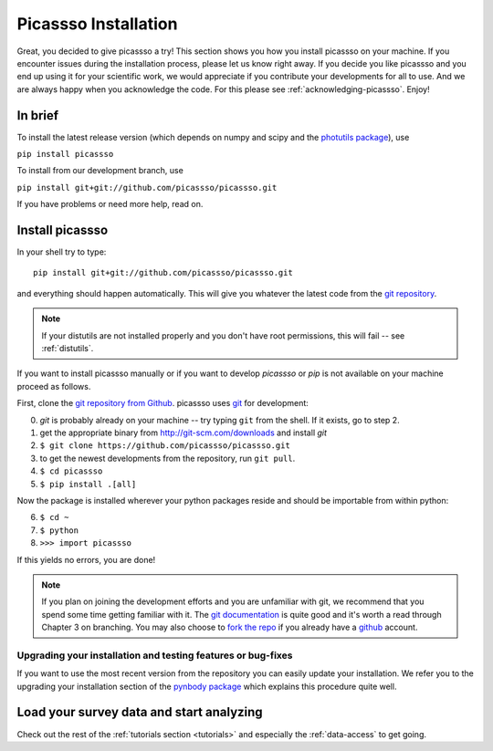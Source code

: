 .. summary How to install picassso

.. _picassso-installation:

Picassso Installation
=====================

Great, you decided to give picassso a try! This section shows
you how you install picassso on your machine. If you encounter issues
during the installation process, please let us know right away. 
If you decide you like picassso and you end up using it for your scientific work,
we would appreciate if you contribute your developments for all to use. And we 
are always happy when you acknowledge the code. For this please see
:ref:`acknowledging-picassso`. Enjoy!


In brief
--------

To install the latest release version (which depends on numpy and scipy and 
the `photutils package <https://photutils.readthedocs.io>`_), use

``pip install picassso``

To install from our development branch, use

``pip install git+git://github.com/picassso/picassso.git``

If you have problems or need more help, read on.


.. _install-picassso:

Install picassso
---------------

In your shell try to type:

::

   pip install git+git://github.com/picassso/picassso.git

and everything should happen automatically. This will give you
whatever the latest code from the `git repository <https://github.com/picassso/picassso>`_.

.. note:: If your distutils are not installed properly and you don't have root permissions, this will fail -- see :ref:`distutils`.

If you want to install picassso manually or if you want to develop `picassso` or `pip` is not available on 
your machine proceed as follows.

First, clone the `git repository from Github
<https://github.com/picassso/picassso>`_. picassso uses `git
<http://git-scm.com/>`_ for development:

0. `git` is probably already on your machine -- try typing ``git`` from the shell. If it exists, go to step 2.

1. get the appropriate binary from http://git-scm.com/downloads and install `git`

2. ``$ git clone https://github.com/picassso/picassso.git``

3. to get the newest developments from the repository, run ``git pull``.

4. ``$ cd picassso``

5. ``$ pip install .[all]``

Now the package is installed wherever your python packages reside and should be importable from within python:

6. ``$ cd ~``

7. ``$ python``

8. ``>>> import picassso``

If this yields no errors, you are done!

.. note::
   If you plan on joining the development efforts and you are
   unfamiliar with git, we recommend that you spend some time getting
   familiar with it. The `git documentation <http://git-scm.com/doc>`_
   is quite good and it's worth a read through Chapter 3 on
   branching. You may also choose to `fork the repo
   <https://help.github.com/articles/fork-a-repo>`_ if you already
   have a `github <http://github.com>`_ account.



Upgrading your installation and testing features or bug-fixes
^^^^^^^^^^^^^^^^^^^^^^^^^^^^^^^^^^^^^^^^^^^^^^^^^^^^^^^^^^^^^

If you want to use the most recent version from the repository you 
can easily update your installation. We refer you to the upgrading 
your installation section of the 
`pynbody package <http://pynbody.github.io/pynbody/installation.html>`_ which explains 
this procedure quite well.


Load your survey data and start analyzing
-----------------------------------------

Check out the rest of the :ref:`tutorials section <tutorials>` and
especially the :ref:`data-access` to get going.


